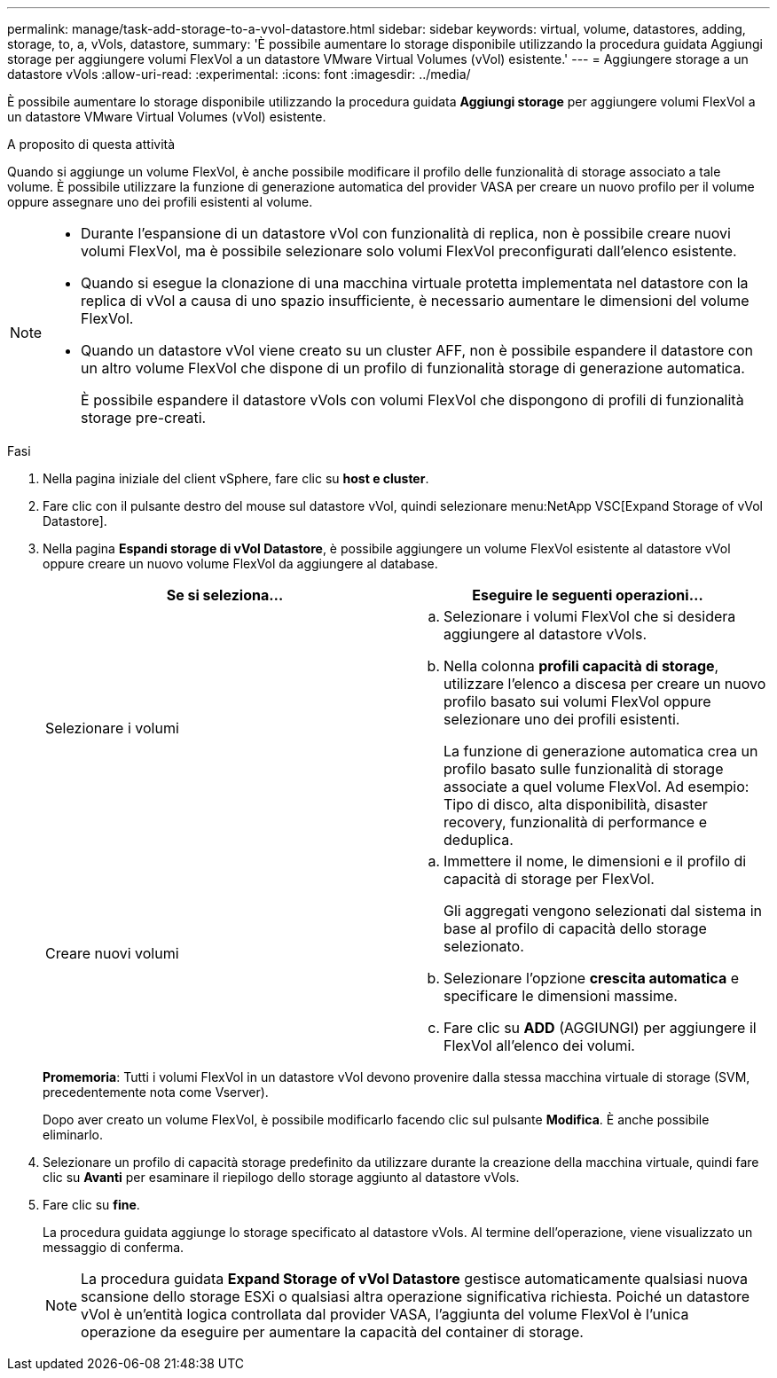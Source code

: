 ---
permalink: manage/task-add-storage-to-a-vvol-datastore.html 
sidebar: sidebar 
keywords: virtual, volume, datastores, adding, storage, to, a, vVols, datastore, 
summary: 'È possibile aumentare lo storage disponibile utilizzando la procedura guidata Aggiungi storage per aggiungere volumi FlexVol a un datastore VMware Virtual Volumes (vVol) esistente.' 
---
= Aggiungere storage a un datastore vVols
:allow-uri-read: 
:experimental: 
:icons: font
:imagesdir: ../media/


[role="lead"]
È possibile aumentare lo storage disponibile utilizzando la procedura guidata *Aggiungi storage* per aggiungere volumi FlexVol a un datastore VMware Virtual Volumes (vVol) esistente.

.A proposito di questa attività
Quando si aggiunge un volume FlexVol, è anche possibile modificare il profilo delle funzionalità di storage associato a tale volume. È possibile utilizzare la funzione di generazione automatica del provider VASA per creare un nuovo profilo per il volume oppure assegnare uno dei profili esistenti al volume.

[NOTE]
====
* Durante l'espansione di un datastore vVol con funzionalità di replica, non è possibile creare nuovi volumi FlexVol, ma è possibile selezionare solo volumi FlexVol preconfigurati dall'elenco esistente.
* Quando si esegue la clonazione di una macchina virtuale protetta implementata nel datastore con la replica di vVol a causa di uno spazio insufficiente, è necessario aumentare le dimensioni del volume FlexVol.
* Quando un datastore vVol viene creato su un cluster AFF, non è possibile espandere il datastore con un altro volume FlexVol che dispone di un profilo di funzionalità storage di generazione automatica.
+
È possibile espandere il datastore vVols con volumi FlexVol che dispongono di profili di funzionalità storage pre-creati.



====
.Fasi
. Nella pagina iniziale del client vSphere, fare clic su *host e cluster*.
. Fare clic con il pulsante destro del mouse sul datastore vVol, quindi selezionare menu:NetApp VSC[Expand Storage of vVol Datastore].
. Nella pagina *Espandi storage di vVol Datastore*, è possibile aggiungere un volume FlexVol esistente al datastore vVol oppure creare un nuovo volume FlexVol da aggiungere al database.
+
[cols="1a,1a"]
|===
| Se si seleziona... | Eseguire le seguenti operazioni... 


 a| 
Selezionare i volumi
 a| 
.. Selezionare i volumi FlexVol che si desidera aggiungere al datastore vVols.
.. Nella colonna *profili capacità di storage*, utilizzare l'elenco a discesa per creare un nuovo profilo basato sui volumi FlexVol oppure selezionare uno dei profili esistenti.
+
La funzione di generazione automatica crea un profilo basato sulle funzionalità di storage associate a quel volume FlexVol. Ad esempio: Tipo di disco, alta disponibilità, disaster recovery, funzionalità di performance e deduplica.





 a| 
Creare nuovi volumi
 a| 
.. Immettere il nome, le dimensioni e il profilo di capacità di storage per FlexVol.
+
Gli aggregati vengono selezionati dal sistema in base al profilo di capacità dello storage selezionato.

.. Selezionare l'opzione *crescita automatica* e specificare le dimensioni massime.
.. Fare clic su *ADD* (AGGIUNGI) per aggiungere il FlexVol all'elenco dei volumi.


|===
+
*Promemoria*: Tutti i volumi FlexVol in un datastore vVol devono provenire dalla stessa macchina virtuale di storage (SVM, precedentemente nota come Vserver).

+
Dopo aver creato un volume FlexVol, è possibile modificarlo facendo clic sul pulsante *Modifica*. È anche possibile eliminarlo.

. Selezionare un profilo di capacità storage predefinito da utilizzare durante la creazione della macchina virtuale, quindi fare clic su *Avanti* per esaminare il riepilogo dello storage aggiunto al datastore vVols.
. Fare clic su *fine*.
+
La procedura guidata aggiunge lo storage specificato al datastore vVols. Al termine dell'operazione, viene visualizzato un messaggio di conferma.

+
[NOTE]
====
La procedura guidata *Expand Storage of vVol Datastore* gestisce automaticamente qualsiasi nuova scansione dello storage ESXi o qualsiasi altra operazione significativa richiesta. Poiché un datastore vVol è un'entità logica controllata dal provider VASA, l'aggiunta del volume FlexVol è l'unica operazione da eseguire per aumentare la capacità del container di storage.

====


